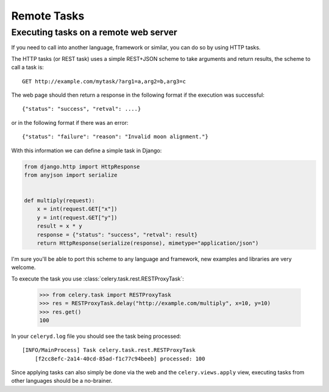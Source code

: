 ==============
 Remote Tasks 
==============


Executing tasks on a remote web server
--------------------------------------

If you need to call into another language, framework or similar, you can
do so by using HTTP tasks.

The HTTP tasks (or REST task) uses a simple REST+JSON scheme to take arguments
and return results, the scheme to call a task is::

    GET http://example.com/mytask/?arg1=a,arg2=b,arg3=c

The web page should then return a response in the following format
if the execution was successful::

    {"status": "success", "retval": ....}

or in the following format if there was an error::

    {"status": "failure": "reason": "Invalid moon alignment."}


With this information we can define a simple task in Django:

.. code-block:: python

    from django.http import HttpResponse
    from anyjson import serialize


    def multiply(request):
        x = int(request.GET["x"])
        y = int(request.GET["y"])
        result = x * y
        response = {"status": "success", "retval": result}
        return HttpResponse(serialize(response), mimetype="application/json")

I'm sure you'll be able to port this scheme to any language and framework,
new examples and libraries are very welcome.

To execute the task you use :class:`celery.task.rest.RESTProxyTask`:

    >>> from celery.task import RESTProxyTask
    >>> res = RESTProxyTask.delay("http://example.com/multiply", x=10, y=10)
    >>> res.get()
    100

In your ``celeryd.log`` file you should see the task being processed::

    [INFO/MainProcess] Task celery.task.rest.RESTProxyTask
        [f2cc8efc-2a14-40cd-85ad-f1c77c94beeb] processed: 100

Since applying tasks can also simply be done via the web and the
``celery.views.apply`` view, executing tasks from other languages should be a
no-brainer.
